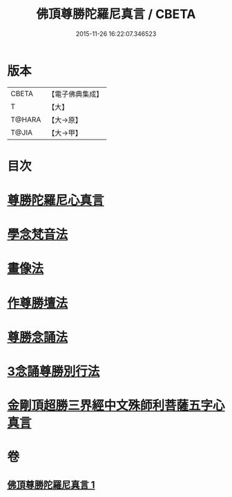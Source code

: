 #+TITLE: 佛頂尊勝陀羅尼真言 / CBETA
#+DATE: 2015-11-26 16:22:07.346523
* 版本
 |     CBETA|【電子佛典集成】|
 |         T|【大】     |
 |    T@HARA|【大→原】   |
 |     T@JIA|【大→甲】   |

* 目次
* [[file:KR6j0156_001.txt::0389b3][尊勝陀羅尼心真言]]
* [[file:KR6j0156_001.txt::0389b5][學念梵音法]]
* [[file:KR6j0156_001.txt::0389c3][畫像法]]
* [[file:KR6j0156_001.txt::0390a2][作尊勝壇法]]
* [[file:KR6j0156_001.txt::0390b7][尊勝念誦法]]
* [[file:KR6j0156_001.txt::0393b29][3念誦尊勝別行法]]
* [[file:KR6j0156_001.txt::0395c16][金剛頂超勝三界經中文殊師利菩薩五字心真言]]
* 卷
** [[file:KR6j0156_001.txt][佛頂尊勝陀羅尼真言 1]]
